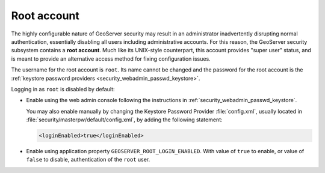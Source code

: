 .. _security_root:

Root account
============

The highly configurable nature of GeoServer security may result in an administrator inadvertently disrupting normal authentication, essentially disabling all users including administrative accounts.  For this reason, the GeoServer security subsystem contains a **root account**. Much like its UNIX-style counterpart, this account provides "super user" status, and is meant to provide an alternative access method for fixing configuration issues.

The username for the root account is ``root``.  Its name cannot be changed and the password for the root account is the :ref:`keystore password providers <security_webadmin_passwd_keystore>`.

Logging in as ``root`` is disabled by default:

* Enable using the web admin console following the instructions in :ref:`security_webadmin_passwd_keystore`.
  
  You may also enable manually by changing the Keystore Password Provider :file:`config.xml`, usually located in :file:`security/masterpw/default/config.xml`, by adding the following statement:
   
  .. code-block:: xml
  
     <loginEnabled>true</loginEnabled>

* Enable using application property ``GEOSERVER_ROOT_LOGIN_ENABLED``. With value of ``true``
  to enable, or value of ``false`` to disable, authentication of the ``root`` user. 
